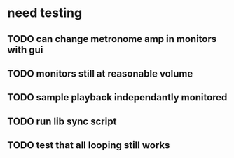 * need testing

** TODO can change metronome amp in monitors with gui
** TODO monitors still at reasonable volume
** TODO sample playback independantly monitored
** TODO run lib sync script
** TODO test that all looping still works
